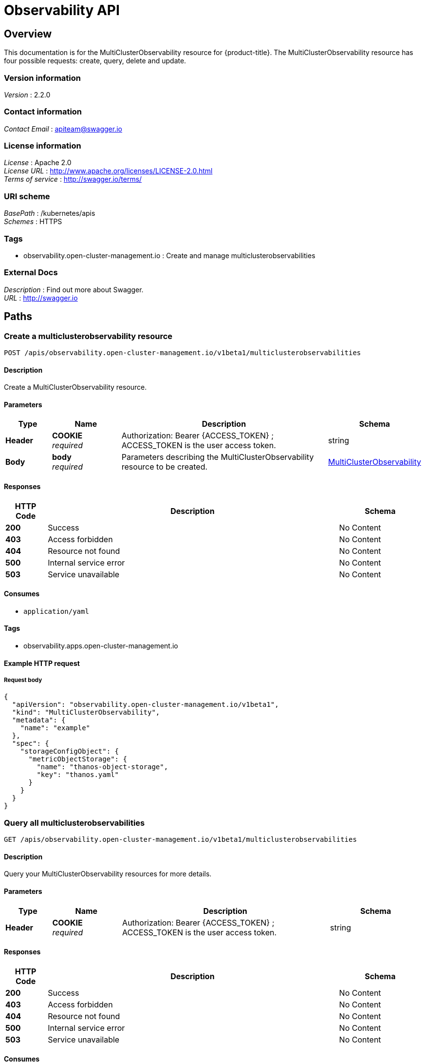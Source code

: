 [#observability-api]
= Observability API


[[_rhacm-docs_apis_multiclusterobservability_jsonoverview]]
== Overview
This documentation is for the MultiClusterObservability resource for {product-title}. The MultiClusterObservability resource has four possible requests: create, query, delete and update.


=== Version information
[%hardbreaks]
__Version__ : 2.2.0


=== Contact information
[%hardbreaks]
__Contact Email__ : apiteam@swagger.io


=== License information
[%hardbreaks]
__License__ : Apache 2.0
__License URL__ : http://www.apache.org/licenses/LICENSE-2.0.html
__Terms of service__ : http://swagger.io/terms/


=== URI scheme
[%hardbreaks]
__BasePath__ : /kubernetes/apis
__Schemes__ : HTTPS


=== Tags

* observability.open-cluster-management.io : Create and manage multiclusterobservabilities 


=== External Docs
[%hardbreaks]
__Description__ : Find out more about Swagger.
__URL__ : http://swagger.io




[[_rhacm-docs_apis_multiclusterobservability_jsonpaths]]
== Paths

[[_rhacm-docs_apis_multiclusterobservability_jsoncreatemulticlusterobservability]]
=== Create a multiclusterobservability resource
....
POST /apis/observability.open-cluster-management.io/v1beta1/multiclusterobservabilities
....


==== Description
Create a MultiClusterObservability resource.


==== Parameters

[options="header", cols=".^2a,.^3a,.^9a,.^4a"]
|===
|Type|Name|Description|Schema
|**Header**|**COOKIE** +
__required__|Authorization: Bearer {ACCESS_TOKEN} ; ACCESS_TOKEN is the user access token.|string
|**Body**|**body** +
__required__|Parameters describing the MultiClusterObservability resource to be created.|<<_rhacm-docs_apis_multiclusterobservability_jsonmulticlusterobservability,MultiClusterObservability>>
|===


==== Responses

[options="header", cols=".^2a,.^14a,.^4a"]
|===
|HTTP Code|Description|Schema
|**200**|Success|No Content
|**403**|Access forbidden|No Content
|**404**|Resource not found|No Content
|**500**|Internal service error|No Content
|**503**|Service unavailable|No Content
|===


==== Consumes

* `application/yaml`


==== Tags

* observability.apps.open-cluster-management.io


==== Example HTTP request

===== Request body
[source,json]
----
{
  "apiVersion": "observability.open-cluster-management.io/v1beta1",
  "kind": "MultiClusterObservability",
  "metadata": {
    "name": "example"
  },
  "spec": {
    "storageConfigObject": {
      "metricObjectStorage": {
        "name": "thanos-object-storage",
        "key": "thanos.yaml"
      }
    }
  }
}
----


[[_rhacm-docs_apis_multiclusterobservability_jsonquerymulticlusterobservabilities]]
=== Query all multiclusterobservabilities
....
GET /apis/observability.open-cluster-management.io/v1beta1/multiclusterobservabilities
....


==== Description
Query your MultiClusterObservability resources for more details.


==== Parameters

[options="header", cols=".^2a,.^3a,.^9a,.^4a"]
|===
|Type|Name|Description|Schema
|**Header**|**COOKIE** +
__required__|Authorization: Bearer {ACCESS_TOKEN} ; ACCESS_TOKEN is the user access token.|string
|===


==== Responses

[options="header", cols=".^2a,.^14a,.^4a"]
|===
|HTTP Code|Description|Schema
|**200**|Success|No Content
|**403**|Access forbidden|No Content
|**404**|Resource not found|No Content
|**500**|Internal service error|No Content
|**503**|Service unavailable|No Content
|===


==== Consumes

* `application/yaml`


==== Tags

* observability.apps.open-cluster-management.io


[[_rhacm-docs_apis_multiclusterobservability_jsonquerymulticlusterobservability]]
=== Query a single multiclusterobservability
....
GET /apis/observability.open-cluster-management.io/v1beta1/multiclusterobservabilities/{multiclusterobservability_name}
....


==== Description
Query a single MultiClusterObservability resource for more details.


==== Parameters

[options="header", cols=".^2a,.^3a,.^9a,.^4a"]
|===
|Type|Name|Description|Schema
|**Header**|**COOKIE** +
__required__|Authorization: Bearer {ACCESS_TOKEN} ; ACCESS_TOKEN is the user access token.|string
|**Path**|**multiclusterobservability_name** +
__required__|Name of the multiclusterobservability that you want to query.|string
|===


==== Responses

[options="header", cols=".^2a,.^14a,.^4a"]
|===
|HTTP Code|Description|Schema
|**200**|Success|No Content
|**403**|Access forbidden|No Content
|**404**|Resource not found|No Content
|**500**|Internal service error|No Content
|**503**|Service unavailable|No Content
|===


==== Tags

* observability.apps.open-cluster-management.io


[[_rhacm-docs_apis_multiclusterobservability_jsondeletemulticlusterobservability]]
=== Delete a multiclusterobservability resource
....
DELETE /apis/observability.open-cluster-management.io/v1beta1/multiclusterobservabilities/{multiclusterobservability_name}
....


==== Parameters

[options="header", cols=".^2a,.^3a,.^9a,.^4a"]
|===
|Type|Name|Description|Schema
|**Header**|**COOKIE** +
__required__|Authorization: Bearer {ACCESS_TOKEN} ; ACCESS_TOKEN is the user access token.|string
|**Path**|**multiclusterobservability_name** +
__required__|Name of the multiclusterobservability that you want to delete.|string
|===


==== Responses

[options="header", cols=".^2a,.^14a,.^4a"]
|===
|HTTP Code|Description|Schema
|**200**|Success|No Content
|**403**|Access forbidden|No Content
|**404**|Resource not found|No Content
|**500**|Internal service error|No Content
|**503**|Service unavailable|No Content
|===


==== Tags

* observability.apps.open-cluster-management.io




[[_rhacm-docs_apis_multiclusterobservability_jsondefinitions]]
== Definitions

[[_rhacm-docs_apis_multiclusterobservability_jsonmulticlusterobservability]]
=== MultiClusterObservability

[options="header", cols=".^2a,.^3a,.^4a"]
|===
|Name|Description|Schema
|**apiVersion** +
__required__ | The versioned schema of the MultiClusterObservability. |string
|**kind** +
__required__|String value that represents the REST resource, MultiClusterObservability.| string
|**metadata** +
__required__| Describes rules that define the policy.| object
|**spec** +
__required__|<<_rhacm-docs_apis_multiclusterobservability_jsonmulticlusterobservability_spec,spec>>
|===

[[_rhacm-docs_apis_multiclusterobservability_jsonmulticlusterobservability_spec]]
**spec**

[options="header", cols=".^2a,.^6a,.^4a"]
|===
|Name|Description|Schema
|**availabilityConfig** +
__optional__|The parameter used to select high-availability support. This provides support in the case of a failover, and consumes more resources. +
 Options: `Basic` and `High`| string
|**enableDownSampling** +
__optional__| Enable or disable the downsample. Default value is `false`. If there is no downsample data, the query is unavailable.| boolean
|**imagePullPolicy** +
__optional__| Pull policy for the Observability images.|string
|**imagePullSecret** +
__optional__| Pull secret for the Observability images.|string
|**nodeSelector** +
__optional__|Supports node selection constraints|object
|**observabilityAddonSpec** +
__optional__|The global settings for all managed clusters, which have the add-on enabled. |<<_rhacm-docs_apis_multiclusterobservability_jsonmulticlusterobservability_observabilityaddonspec,observabilityAddonSpec>>
|**retentionResolution1h** +
__optional__|The amount of time to retain samples of resolution 2 (1 hour) in a bucket. Default value is 30 days (`30d`).|string
|**retentionResolution5m** +
__optional__|The amount of time to retain samples of resolution 1 (5 minutes) in a bucket. Default value is 14 days (`14d`).|string
|**retentionResolutionRaw** +
__optional__|The amount of time to retain raw samples of resolution in a bucket.|string
|**storageConfigObject** +
__required__|Specifies the storage to be used by Observability. |<<_rhacm-docs_apis_multiclusterobservability_jsonmulticlusterobservability_storageconfigobject,storageConfigObject>>
|===

[[_rhacm-docs_apis_multiclusterobservability_jsonmulticlusterobservability_observabilityaddonspec]]
**observabilityAddonSpec**

[options="header", cols=".^2a,.^3a,.^4a"]
|===
|Name|Description|Schema
|**enableMetrics** +
__optional__|Indicates if the observability add-on sends metrics to the hub cluster. Default value is `true`.| boolean
|**interval** +
__optional__|Interval for when the observability add-on sends metrics to the hub cluster. Default value is 30 seconds (`30s`). |integer
|===


[[_rhacm-docs_apis_multiclusterobservability_jsonmulticlusterobservability_storageconfigobject]]
**storageConfigObject**

[options="header", cols=".^2a,.^3a,.^4a"]
|===
|Name|Description|Schema
|**metricObjectStorage** +
__required__|Object store to configure secrets for metrics.|<<_rhacm-docs_apis_multiclusterobservability_jsonmulticlusterobservability_smetricobjectstorage,metricObjectStorage>>
|**statefulSetSize** +
__optional__|The amount of storage that is applied to the Observability StatefulSets, i.e. Thanos store, rule, compact, and receiver. Default value is `10Gi`.|string
|**statefulSetStorageClass** +
__optional__|Specify the `storageClass` StatefulSets. This storage is used for the object storage if `MetricObjectStorage` is configured for your operating system to create storage. Default value is `gp2`.|string
|===


[[_rhacm-docs_apis_multiclusterobservability_jsonmulticlusterobservability_smetricobjectstorage]]
**metricObjectStorage**

[options="header", cols=".^2,.^3a,.^4a"]
|===
|Name|Description|Schema
|**key** +
__required__|The key of the secret to select from. Must be a valid secret key.|string
|**name** +
__required__|Name of the `metricObjectStorage`.|string
|===


